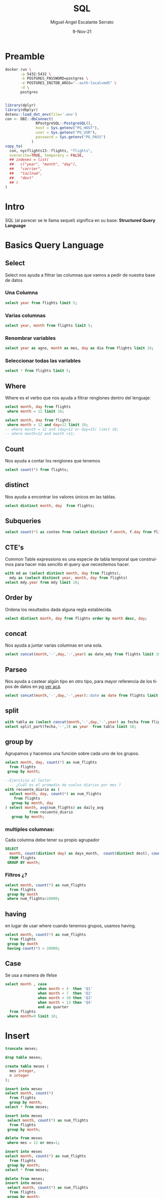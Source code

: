 #+TITLE: SQL
#+AUTHOR: Miguel Angel Escalante Serrato
#+EMAIL:  miguel.escalante@itam.mx
#+DATE: 9-Nov-21
#+LANGUAGE:  es
#+OPTIONS: num:nil toc:nil
#+REVEAL_THEME: moon
#+REVEAL_ROOT: https://cdn.jsdelivr.net/npm/reveal.js
#+REVEAL_TRANS: cube
#+REVEAL_SLIDE_NUMBER: t
#+REVEAL_HEAD_PREAMBLE: <meta name="description" content="Estadística Computacional">
#+PROPERTY: header-args:sql :engine postgres :dbhost 0.0.0.0 :port 5432 :dbuser postgres :dbpassword postgres :database postgres
* Preamble
#+begin_src sh
  docker run \
         -p 5432:5432 \
         -e POSTGRES_PASSWORD=postgres \
         -e POSTGRES_INITDB_ARGS="--auth-local=md5" \
         -d \
         postgres
#+end_src

#+RESULTS:
: fa8d5e65c8626e4b1904d97039a255fb20d9f0b3ca512ccccaffea8b6a0f8255

#+begin_src R

  library(dplyr)
  library(dbplyr)
  dotenv::load_dot_env(file='.env')
  con <- DBI::dbConnect(
                RPostgreSQL::PostgreSQL(),
                host = Sys.getenv("PG_HOST"),
                user = Sys.getenv("PG_USR"),
                password = Sys.getenv("PG_PASS")
              )
  copy_to(
    con, nycflights13::flights, "flights",
    overwrite=TRUE, temporary = FALSE,
    ## indexes = list(
    ##   c("year", "month", "day"),
    ##   "carrier",
    ##   "tailnum",
    ##   "dest"
    ## )
  )
#+end_src

#+RESULTS:

* Intro
SQL (al parecer se le llama sequel) significa en su base: **Structured Query Language**
* Basics Query Language
** Select
Select nos ayuda a filtrar las columnas que vamos a pedir de nuestra base de datos
*** Una Columna

#+begin_src sql
  select year from flights limit 5;
#+end_src

#+RESULTS:
| year |
|------|
| 2013 |
| 2013 |
| 2013 |
| 2013 |
| 2013 |

*** Varias columnas
#+begin_src sql
  select year, month from flights limit 5;
#+end_src

*** Renombrar variables
#+begin_src sql
  select year as agno, month as mes, day as dia from flights limit 10;
#+end_src

*** Seleccionar todas las variables

#+begin_src sql
select * from flights limit 5;
#+end_src

** Where
Where es el verbo que nos ayuda a filtrar renglones dentro del lenguaje:
#+begin_src sql
  select month, day from flights
   where month = 12 limit 10;
#+end_src

#+begin_src sql
  select month, day from flights
   where month = 12 and day=12 limit 10;
  -- where month = 12 and (day=12 or day=15) limit 10;
  -- where month<12 and month >11;
#+end_src

** Count
Nos ayuda a contar los renglones que tenemos
#+begin_src sql
  select count(*) from flights;
#+end_src

** distinct
Nos ayuda a encontrar los valores únicos en las tablas.
#+begin_src sql
  select distinct month, day  from flights;
#+end_src

** Subqueries

#+begin_src sql
  select count(*) as conteo from (select distinct f.month, f.day from flights f) md;
#+end_src

** CTE's

Common Table expressions es una especie de tabla temporal que construímos para hacer más sencillo el query que necesitemos hacer.
#+begin_src sql
  with md as (select distinct month, day from flights),
    mdy as (select distinct year, month, day from flights)
  select mdy.year from mdy limit 10;
#+end_src

** Order by
Ordena los resultados dada alguna regla establecida.
#+begin_src sql
select distinct month, day from flights order by month desc, day;
#+end_src

** concat
Nos ayuda a juntar varias columnas en una sola.
#+begin_src sql
select concat(month,'-',day,'-',year) as date_mdy from flights limit 10;
#+end_src

** Parseo

Nos ayuda a castear algún tipo en otro tipo, para mayor referencia de los tipos de datos en pg [[https://www.postgresql.org/docs/current/datatype.html][ver acá]].

#+begin_src sql
  select concat(month,'-',day,'-',year)::date as date from flights limit 10;
#+end_src

** split

#+begin_src sql
  with tabla as (select concat(month,'-',day,'-',year) as fecha from flights)
  select split_part(fecha,'-',3) as year  from tabla limit 10;
#+end_src

** group by
Agrupamos y hacemos una función sobre cada uno de los grupos.

#+begin_src sql
  select month, day, count(*) as num_flights
    from flights
   group by month;
#+end_src


#+begin_src sql
  --Ejercicio al lector
    -- ¿Cuál es el promedio de vuelos diarios por mes ?
  with recuento_diario as (
    select month, day, count(*) as num_flights
      from flights
     group by month, day
  ) select month, avg(num_flights) as daily_avg
             from recuento_diario
     group by month;
#+end_src

*** multiples columnas:
Cada columna debe tener su propio agrupador
#+begin_src sql
  SELECT
    month, count(distinct day) as days_month,  count(distinct dest), count(*) as num_flights
    FROM flights
   GROUP BY month;
#+end_src


*** Filtros ¿?
#+begin_src sql
  select month, count(*) as num_flights
    from flights
   group by month
   where num_flights>28000;
#+end_src

#+RESULTS:
|---|

** having
en lugar de usar where cuando tenemos grupos, usamos having.
#+begin_src sql
  select month, count(*) as num_flights
    from flights
   group by month
   having count(*) > 28000;
#+end_src

** Case
Se usa a manera de ifelse
#+begin_src sql
  select month , case
                 when month < 4  then 'Q1'
                 when month < 7  then 'Q2'
                 when month < 10 then 'Q3'
                 when month < 13 then 'Q4'
                 end as quarter
    from flights
   where month=9 limit 10;
#+end_src
* Insert

#+begin_src sql
  truncate meses;

  drop table meses;

  create table meses (
    mes integer,
    n integer
  );

  insert into meses
  select month, count(*)
    from flights
    group by month;
  select * from meses;
#+end_src

#+begin_src sql
  insert into meses
   select month, count(*) as num_flights
    from flights
   group by month;

#+end_src

#+begin_src sql
    delete from meses
     where mes = 12 or mes=1;
#+end_src
#+begin_src sql
  insert into meses
  select month, count(*) as num_flights
    from flights
   group by month;
  select * from meses;
#+end_src

#+begin_src sql
  delete from meses;
  insert into meses
   select month, count(*) as num_flights
    from flights
   group by month;
  select * from meses;
#+end_src


#+begin_src sql
  truncate meses;
  select * from meses;
#+end_src

Ver los permisos de un usuario.
#+begin_src sql
  SELECT grantee, privilege_type
    FROM information_schema.role_table_grants
  WHERE table_name='meses';
#+end_src

* Explain analyze
#+begin_src sql
  explain analyze select month, day from flights where month =1;
#+end_src

                     |
#+begin_src sql
explain analyze  select * from meses where mes=1;
#+end_src

** indices
#+begin_src sql
  create index on flights((month),(day));
  create index on meses ((mes));
#+end_src

#+begin_src sql
\d flights
#+end_src

* Joins
** Insert data
 [[https://en.wikipedia.org/wiki/Join_(SQL)][Fuente del ejemplo]].

#+begin_src sql
  drop table employee;
  drop table department;


  CREATE TABLE department(
      DepartmentID INT PRIMARY KEY NOT NULL,
      DepartmentName VARCHAR(20)
  );

  CREATE TABLE employee (
      LastName VARCHAR(20),
      DepartmentID INT REFERENCES department(DepartmentID)
  );

  INSERT INTO department
  VALUES (31, 'Sales'),
         (33, 'Engineering'),
         (34, 'Clerical'),
         (35, 'Marketing');

  INSERT INTO employee
  VALUES ('Rafferty', 31),
         ('Jones', 33),
         ('Heisenberg', 33),
         ('Robinson', 34),
         ('Smith', 34),
         ('Williams', NULL);
#+end_src

** Inner Join

#+begin_src sql
SELECT employee.LastName, employee.DepartmentID, department.DepartmentName
FROM employee
INNER JOIN department ON
employee.DepartmentID = department.DepartmentID;
#+end_src

** Left Join

[[file:img/SQL_Join_-_01_A_Left_Join_B.svg.png]]

#+begin_src sql
SELECT *
FROM employee
LEFT JOIN department ON employee.DepartmentID = department.DepartmentID;
#+end_src

#+RESULTS:
| lastname   | departmentid | departmentid | departmentname |
|------------+--------------+--------------+----------------|
| Rafferty   |           31 |           31 | Sales          |
| Jones      |           33 |           33 | Engineering    |
| Heisenberg |           33 |           33 | Engineering    |
| Robinson   |           34 |           34 | Clerical       |
| Smith      |           34 |           34 | Clerical       |
| Williams   |              |              |                |

** Right Join
[[file:img/SQL_Join_-_03_A_Right_Join_B.svg.png]]
#+begin_src sql
SELECT *
FROM employee RIGHT JOIN department
  ON employee.DepartmentID = department.DepartmentID;
#+end_src

** Full Join
[[file:img/SQL_Join_-_05b_A_Full_Join_B.svg.png]]
#+begin_src sql
SELECT *
FROM employee FULL JOIN department
  ON employee.DepartmentID = department.DepartmentID;
#+end_src

